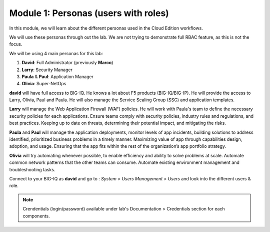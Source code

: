 Module 1: Personas (users with roles)
=====================================
In this module, we will learn about the different personas used in the Cloud Edition workflows.

We will use these personas through out the lab. We are not trying to demonstrate full RBAC feature, as this is not the focus.

We will be using 4 main personas for this lab:

1. **David**: Full Administrator (previously **Marco**)
2. **Larry**: Security Manager
3. **Paula** & **Paul**: Application Manager
4. **Olivia**: Super-NetOps

**david** will have full access to BIG-IQ. He knows a lot about F5 products (BIG-IQ/BIG-IP).
He will provide the access to Larry, Olivia, Paul and Paula. He will also manage the Service Scaling Group (SSG)
and application templates.

**Larry** will manage the Web Application Firewall (WAF) policies. He will work with Paula's team
to define the necessary security policies for each applications.
Ensure teams comply with security policies, industry rules and regulations, and best practices.
Keeping up to date on threats, determining their potential impact, and mitigating the risks.

**Paula** and **Paul** will manage the application deployments, monitor levels of app incidents, building solutions to address identified, prioritized business problems in a timely manner.
Maximizing value of app through capabilities design, adoption, and usage.
Ensuring that the app fits within the rest of the organization’s app portfolio strategy.

**Olivia** will try automating whenever possible, to enable efficiency and ability to solve problems at scale.
Automate common network patterns that the other teams can consume.
Automate existing environment management and troubleshooting tasks.

Connect to your BIG-IQ as **david** and go to : *System* > *Users Management* > *Users*
and look into the different users & role.

.. image:: ../pictures/module1/img_module1_lab2_1.png
  :align: center
  :scale: 60%

.. note:: Crendentials (login/password) available under lab's Documentation > Credentials section for each components.